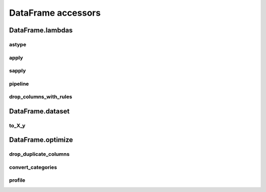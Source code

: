 DataFrame accessors
===================

DataFrame.lambdas
------------------

astype
******

.. automethod:: pandas_addons.dataframe_lambdas.lambdas.astype

apply
*****

.. automethod:: pandas_addons.dataframe_lambdas.lambdas.apply

sapply
******

.. automethod:: pandas_addons.dataframe_lambdas.lambdas.sapply

pipeline
********

.. automethod:: pandas_addons.dataframe_lambdas.lambdas.pipeline

.. map
.. ***

.. .. automethod:: pandas_addons.pandas_dataframe.lambdas.map

.. map_categorical_binning
.. ***********************

.. .. automethod:: pandas_addons.pandas_dataframe.lambdas.map_categorical_binning

.. map_numerical_binning
.. *********************

.. .. automethod:: pandas_addons.pandas_dataframe.lambdas.map_numerical_binning

drop_columns_with_rules
***********************

.. automethod:: pandas_addons.dataframe_lambdas.lambdas.drop_columns_with_rules



DataFrame.dataset
------------------

to_X_y
***********

.. automethod:: pandas_addons.dataframe_dataset.dataset.to_X_y



DataFrame.optimize
------------------

drop_duplicate_columns
**********************

.. automethod:: pandas_addons.dataframe_optimize.optimize.drop_duplicate_columns

convert_categories
******************

.. automethod:: pandas_addons.dataframe_optimize.optimize.convert_categories

profile
*******

.. automethod:: pandas_addons.dataframe_optimize.optimize.profile
